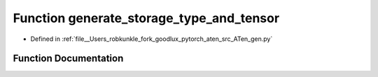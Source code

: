 .. _function_gen__generate_storage_type_and_tensor:

Function generate_storage_type_and_tensor
=========================================

- Defined in :ref:`file__Users_robkunkle_fork_goodlux_pytorch_aten_src_ATen_gen.py`


Function Documentation
----------------------


.. doxygenfunction:: gen::generate_storage_type_and_tensor
